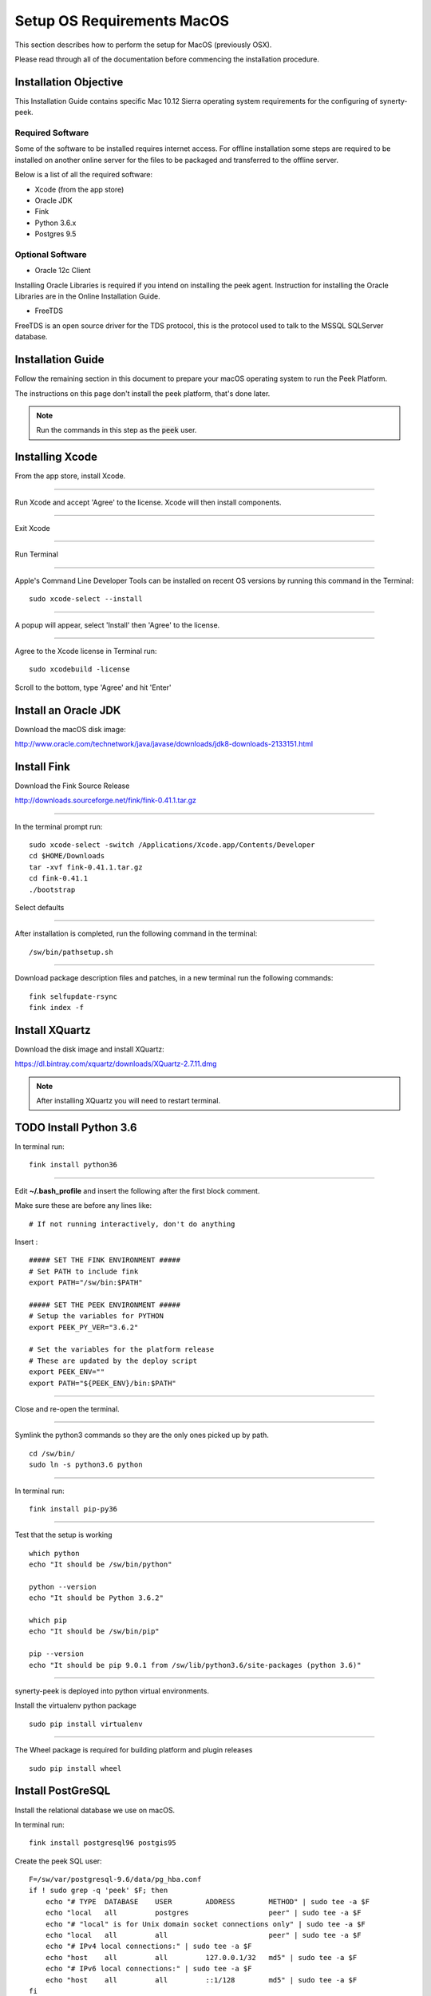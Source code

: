 .. _setup_os_requirements_macos:

===========================
Setup OS Requirements MacOS
===========================

This section describes how to perform the setup for MacOS (previously OSX).

Please read through all of the documentation before commencing the installation procedure.


Installation Objective
----------------------

This Installation Guide contains specific Mac 10.12 Sierra operating system requirements
for the configuring of synerty-peek.


Required Software
`````````````````

Some of the software to be installed requires internet access. For offline installation
some steps are required to be installed on another online server for the files to be
packaged and transferred to the offline server.

Below is a list of all the required software:

*   Xcode (from the app store)

*   Oracle JDK

*   Fink

*   Python 3.6.x

*   Postgres 9.5


Optional Software
`````````````````

- Oracle 12c Client

Installing Oracle Libraries is required if you intend on installing the peek agent.
Instruction for installing the Oracle Libraries are in the Online Installation Guide.

- FreeTDS

FreeTDS is an open source driver for the TDS protocol, this is the protocol used to
talk to the MSSQL SQLServer database.

Installation Guide
------------------

Follow the remaining section in this document to prepare your macOS operating system 
to run the Peek Platform.

The instructions on this page don't install the peek platform, that's done later.

.. note:: Run the commands in this step as the :code:`peek` user.


Installing Xcode
----------------

From the app store, install Xcode.

----

Run Xcode and accept 'Agree' to the license.  Xcode will then install components.

----

Exit Xcode

----

Run Terminal

----

Apple's Command Line Developer Tools can be installed on recent OS versions by 
running this command in the Terminal: ::

        sudo xcode-select --install

----

A popup will appear, select 'Install' then 'Agree' to the license.

----

Agree to the Xcode license in Terminal run: ::

        sudo xcodebuild -license

Scroll to the bottom, type 'Agree' and hit 'Enter'


Install an Oracle JDK
---------------------

Download the macOS disk image:

http://www.oracle.com/technetwork/java/javase/downloads/jdk8-downloads-2133151.html


Install Fink
------------

Download the Fink Source Release

http://downloads.sourceforge.net/fink/fink-0.41.1.tar.gz

----

In the terminal prompt run: ::

        sudo xcode-select -switch /Applications/Xcode.app/Contents/Developer
        cd $HOME/Downloads
        tar -xvf fink-0.41.1.tar.gz
        cd fink-0.41.1
        ./bootstrap


Select defaults

----

After installation is completed, run the following command in the terminal: ::

        /sw/bin/pathsetup.sh


----

Download package description files and patches, 
in a new terminal run the following commands: ::

        fink selfupdate-rsync
        fink index -f


Install XQuartz
---------------

Download the disk image and install XQuartz:

https://dl.bintray.com/xquartz/downloads/XQuartz-2.7.11.dmg


.. note:: After installing XQuartz you will need to restart terminal.


TODO Install Python 3.6
------------------

In terminal run: ::

        fink install python36

----

Edit **~/.bash_profile** and insert the following after the first block comment.

Make sure these are before any lines like: ::

        # If not running interactively, don't do anything

Insert : ::

        ##### SET THE FINK ENVIRONMENT #####
        # Set PATH to include fink
        export PATH="/sw/bin:$PATH"

        ##### SET THE PEEK ENVIRONMENT #####
        # Setup the variables for PYTHON
        export PEEK_PY_VER="3.6.2"

        # Set the variables for the platform release
        # These are updated by the deploy script
        export PEEK_ENV=""
        export PATH="${PEEK_ENV}/bin:$PATH"


----

Close and re-open the terminal.

----

Symlink the python3 commands so they are the only ones picked up by path. ::

        cd /sw/bin/
        sudo ln -s python3.6 python

----

In terminal run: ::

        fink install pip-py36

----

Test that the setup is working ::

        which python
        echo "It should be /sw/bin/python"
        
        python --version
        echo "It should be Python 3.6.2"

        which pip
        echo "It should be /sw/bin/pip"

        pip --version
        echo "It should be pip 9.0.1 from /sw/lib/python3.6/site-packages (python 3.6)"


----

synerty-peek is deployed into python virtual environments.

Install the virtualenv python package ::

        sudo pip install virtualenv


----

The Wheel package is required for building platform and plugin releases ::

        sudo pip install wheel


Install PostGreSQL
------------------

Install the relational database we use on macOS.

In terminal run: ::

        fink install postgresql96 postgis95


Create the peek SQL user: ::

        F=/sw/var/postgresql-9.6/data/pg_hba.conf
        if ! sudo grep -q 'peek' $F; then
            echo "# TYPE  DATABASE    USER        ADDRESS        METHOD" | sudo tee -a $F
            echo "local   all         postgres                   peer" | sudo tee -a $F
            echo "# "local" is for Unix domain socket connections only" | sudo tee -a $F
            echo "local   all         all                        peer" | sudo tee -a $F
            echo "# IPv4 local connections:" | sudo tee -a $F
            echo "host    all         all         127.0.0.1/32   md5" | sudo tee -a $F
            echo "# IPv6 local connections:" | sudo tee -a $F
            echo "host    all         all         ::1/128        md5" | sudo tee -a $F
        fi

        sudo su - postgres

        /sw/bin/pg_ctl start -D /sw/var/postgresql-9.6/data/
        /sw/bin/pg_ctl reload -D /sw/var/postgresql-9.6/data/

        /sw/bin/createuser -d -r -s peek
        exit # Exit postgres user


----

Create the database ::

        createdb -O peek peek


----

Set the database password ::

        psql <<EOF
        \password
        \q
        EOF

        # Set the password as "PASSWORD"


----

Cleanup traces of the password ::

        [ -e ~/.psql_history ] && rm ~/.psql_history


Install Oracle Client (Optional)
--------------------------------

The oracle libraries are optional. Install them where the agent runs if you are going to
interface with an oracle database.

Make the directory where the oracle client will live ::

        mkdir ~/oracle


----

Download the following from oracle.

The version used in these instructions is **12.1.0.2.0**.

.. note:: Oracle version 12.2 is not available for macOS.

#.  Download the "Instant Client Package - Basic" from
    http://www.oracle.com/technetwork/topics/intel-macsoft-096467.html

#.  Download the "Instant Client Package - SDK" from
    http://www.oracle.com/technetwork/topics/intel-macsoft-096467.html

Copy these files to :file:`~/oracle` on the peek server.

----

Extract the files. ::
        
        cd ~/oracle
        unzip instantclient-basic-macos.x64-12.1.0.2.0.zip
        unzip instantclient-sdk-macos.x64-12.1.0.2.0.zip


----

Create the appropriate libclntsh.dylib link for the version of Instant Client: ::

        cd ~/oracle/instantclient_12_1
        ln -s libclntsh.dylib.12.1 libclntsh.dylib


----

Add links to $HOME/lib or /usr/local/lib to enable applications to find the libraries: ::

        mkdir ~/lib
        ln -s ~/instantclient_12_1/libclntsh.dylib ~/lib/


----

Update PATH: ::

        export PATH=~/oracle/instantclient_12_1:$PATH


FreeTDS (Optional)
------------------

FreeTDS is an open source driver for the TDS protocol, this is the protocol used to
talk to the MSSQL SQLServer database.

Peek needs this installed if it uses the pymssql python database driver,
which depends on FreeTDS.

----

Install FreeTDS:

::

        fink install freetds


----

Confirm the installation ::

        tsql -C

You should see something similar to: ::

        Compile-time settings (established with the "configure" script)
                                       Version: freetds v0.91
                        freetds.conf directory: /sw/etc/freetds
                MS db-lib source compatibility: no
                   Sybase binary compatibility: yes
                                 Thread safety: yes
                                 iconv library: yes
                                   TDS version: 4.2
                                         iODBC: no
                                      unixodbc: yes
                         SSPI "trusted" logins: no
                                      Kerberos: no


What Next?
----------

Refer back to the :ref:`how_to_use_peek_documentation` guide to see which document to
follow next.
